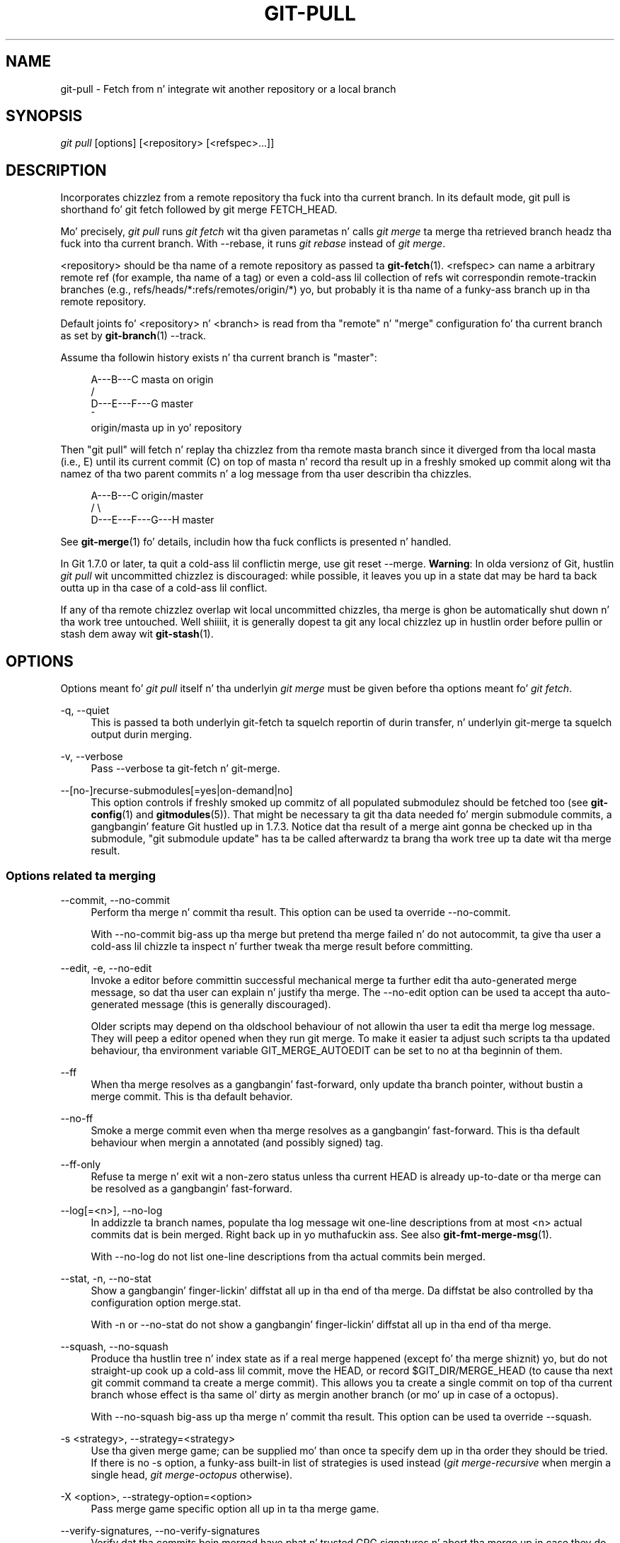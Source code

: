 '\" t
.\"     Title: git-pull
.\"    Author: [FIXME: author] [see http://docbook.sf.net/el/author]
.\" Generator: DocBook XSL Stylesheets v1.78.1 <http://docbook.sf.net/>
.\"      Date: 10/25/2014
.\"    Manual: Git Manual
.\"    Source: Git 1.9.3
.\"  Language: Gangsta
.\"
.TH "GIT\-PULL" "1" "10/25/2014" "Git 1\&.9\&.3" "Git Manual"
.\" -----------------------------------------------------------------
.\" * Define some portabilitizzle stuff
.\" -----------------------------------------------------------------
.\" ~~~~~~~~~~~~~~~~~~~~~~~~~~~~~~~~~~~~~~~~~~~~~~~~~~~~~~~~~~~~~~~~~
.\" http://bugs.debian.org/507673
.\" http://lists.gnu.org/archive/html/groff/2009-02/msg00013.html
.\" ~~~~~~~~~~~~~~~~~~~~~~~~~~~~~~~~~~~~~~~~~~~~~~~~~~~~~~~~~~~~~~~~~
.ie \n(.g .ds Aq \(aq
.el       .ds Aq '
.\" -----------------------------------------------------------------
.\" * set default formatting
.\" -----------------------------------------------------------------
.\" disable hyphenation
.nh
.\" disable justification (adjust text ta left margin only)
.ad l
.\" -----------------------------------------------------------------
.\" * MAIN CONTENT STARTS HERE *
.\" -----------------------------------------------------------------
.SH "NAME"
git-pull \- Fetch from n' integrate wit another repository or a local branch
.SH "SYNOPSIS"
.sp
.nf
\fIgit pull\fR [options] [<repository> [<refspec>\&...]]
.fi
.sp
.SH "DESCRIPTION"
.sp
Incorporates chizzlez from a remote repository tha fuck into tha current branch\&. In its default mode, git pull is shorthand fo' git fetch followed by git merge FETCH_HEAD\&.
.sp
Mo' precisely, \fIgit pull\fR runs \fIgit fetch\fR wit tha given parametas n' calls \fIgit merge\fR ta merge tha retrieved branch headz tha fuck into tha current branch\&. With \-\-rebase, it runs \fIgit rebase\fR instead of \fIgit merge\fR\&.
.sp
<repository> should be tha name of a remote repository as passed ta \fBgit-fetch\fR(1)\&. <refspec> can name a arbitrary remote ref (for example, tha name of a tag) or even a cold-ass lil collection of refs wit correspondin remote\-trackin branches (e\&.g\&., refs/heads/*:refs/remotes/origin/*) yo, but probably it is tha name of a funky-ass branch up in tha remote repository\&.
.sp
Default joints fo' <repository> n' <branch> is read from tha "remote" n' "merge" configuration fo' tha current branch as set by \fBgit-branch\fR(1) \-\-track\&.
.sp
Assume tha followin history exists n' tha current branch is "master":
.sp
.if n \{\
.RS 4
.\}
.nf
          A\-\-\-B\-\-\-C masta on origin
         /
    D\-\-\-E\-\-\-F\-\-\-G master
        ^
        origin/masta up in yo' repository
.fi
.if n \{\
.RE
.\}
.sp
.sp
Then "git pull" will fetch n' replay tha chizzlez from tha remote masta branch since it diverged from tha local masta (i\&.e\&., E) until its current commit (C) on top of masta n' record tha result up in a freshly smoked up commit along wit tha namez of tha two parent commits n' a log message from tha user describin tha chizzles\&.
.sp
.if n \{\
.RS 4
.\}
.nf
          A\-\-\-B\-\-\-C origin/master
         /         \e
    D\-\-\-E\-\-\-F\-\-\-G\-\-\-H master
.fi
.if n \{\
.RE
.\}
.sp
.sp
See \fBgit-merge\fR(1) fo' details, includin how tha fuck conflicts is presented n' handled\&.
.sp
In Git 1\&.7\&.0 or later, ta quit a cold-ass lil conflictin merge, use git reset \-\-merge\&. \fBWarning\fR: In olda versionz of Git, hustlin \fIgit pull\fR wit uncommitted chizzlez is discouraged: while possible, it leaves you up in a state dat may be hard ta back outta up in tha case of a cold-ass lil conflict\&.
.sp
If any of tha remote chizzlez overlap wit local uncommitted chizzles, tha merge is ghon be automatically shut down n' tha work tree untouched\&. Well shiiiit, it is generally dopest ta git any local chizzlez up in hustlin order before pullin or stash dem away wit \fBgit-stash\fR(1)\&.
.SH "OPTIONS"
.sp
Options meant fo' \fIgit pull\fR itself n' tha underlyin \fIgit merge\fR must be given before tha options meant fo' \fIgit fetch\fR\&.
.PP
\-q, \-\-quiet
.RS 4
This is passed ta both underlyin git\-fetch ta squelch reportin of durin transfer, n' underlyin git\-merge ta squelch output durin merging\&.
.RE
.PP
\-v, \-\-verbose
.RS 4
Pass \-\-verbose ta git\-fetch n' git\-merge\&.
.RE
.PP
\-\-[no\-]recurse\-submodules[=yes|on\-demand|no]
.RS 4
This option controls if freshly smoked up commitz of all populated submodulez should be fetched too (see
\fBgit-config\fR(1)
and
\fBgitmodules\fR(5))\&. That might be necessary ta git tha data needed fo' mergin submodule commits, a gangbangin' feature Git hustled up in 1\&.7\&.3\&. Notice dat tha result of a merge aint gonna be checked up in tha submodule, "git submodule update" has ta be called afterwardz ta brang tha work tree up ta date wit tha merge result\&.
.RE
.SS "Options related ta merging"
.PP
\-\-commit, \-\-no\-commit
.RS 4
Perform tha merge n' commit tha result\&. This option can be used ta override \-\-no\-commit\&.
.sp
With \-\-no\-commit big-ass up tha merge but pretend tha merge failed n' do not autocommit, ta give tha user a cold-ass lil chizzle ta inspect n' further tweak tha merge result before committing\&.
.RE
.PP
\-\-edit, \-e, \-\-no\-edit
.RS 4
Invoke a editor before committin successful mechanical merge ta further edit tha auto\-generated merge message, so dat tha user can explain n' justify tha merge\&. The
\-\-no\-edit
option can be used ta accept tha auto\-generated message (this is generally discouraged)\&.
.sp
Older scripts may depend on tha oldschool behaviour of not allowin tha user ta edit tha merge log message\&. They will peep a editor opened when they run
git merge\&. To make it easier ta adjust such scripts ta tha updated behaviour, tha environment variable
GIT_MERGE_AUTOEDIT
can be set to
no
at tha beginnin of them\&.
.RE
.PP
\-\-ff
.RS 4
When tha merge resolves as a gangbangin' fast\-forward, only update tha branch pointer, without bustin a merge commit\&. This is tha default behavior\&.
.RE
.PP
\-\-no\-ff
.RS 4
Smoke a merge commit even when tha merge resolves as a gangbangin' fast\-forward\&. This is tha default behaviour when mergin a annotated (and possibly signed) tag\&.
.RE
.PP
\-\-ff\-only
.RS 4
Refuse ta merge n' exit wit a non\-zero status unless tha current
HEAD
is already up\-to\-date or tha merge can be resolved as a gangbangin' fast\-forward\&.
.RE
.PP
\-\-log[=<n>], \-\-no\-log
.RS 4
In addizzle ta branch names, populate tha log message wit one\-line descriptions from at most <n> actual commits dat is bein merged\&. Right back up in yo muthafuckin ass. See also
\fBgit-fmt-merge-msg\fR(1)\&.
.sp
With \-\-no\-log do not list one\-line descriptions from tha actual commits bein merged\&.
.RE
.PP
\-\-stat, \-n, \-\-no\-stat
.RS 4
Show a gangbangin' finger-lickin' diffstat all up in tha end of tha merge\&. Da diffstat be also controlled by tha configuration option merge\&.stat\&.
.sp
With \-n or \-\-no\-stat do not show a gangbangin' finger-lickin' diffstat all up in tha end of tha merge\&.
.RE
.PP
\-\-squash, \-\-no\-squash
.RS 4
Produce tha hustlin tree n' index state as if a real merge happened (except fo' tha merge shiznit) yo, but do not straight-up cook up a cold-ass lil commit, move the
HEAD, or record
$GIT_DIR/MERGE_HEAD
(to cause tha next
git commit
command ta create a merge commit)\&. This allows you ta create a single commit on top of tha current branch whose effect is tha same ol' dirty as mergin another branch (or mo' up in case of a octopus)\&.
.sp
With \-\-no\-squash big-ass up tha merge n' commit tha result\&. This option can be used ta override \-\-squash\&.
.RE
.PP
\-s <strategy>, \-\-strategy=<strategy>
.RS 4
Use tha given merge game; can be supplied mo' than once ta specify dem up in tha order they should be tried\&. If there is no
\-s
option, a funky-ass built\-in list of strategies is used instead (\fIgit merge\-recursive\fR
when mergin a single head,
\fIgit merge\-octopus\fR
otherwise)\&.
.RE
.PP
\-X <option>, \-\-strategy\-option=<option>
.RS 4
Pass merge game specific option all up in ta tha merge game\&.
.RE
.PP
\-\-verify\-signatures, \-\-no\-verify\-signatures
.RS 4
Verify dat tha commits bein merged have phat n' trusted GPG signatures n' abort tha merge up in case they do not\&.
.RE
.PP
\-\-summary, \-\-no\-summary
.RS 4
Synonyms ta \-\-stat n' \-\-no\-stat; these is deprecated n' is ghon be removed up in tha future\&.
.RE
.PP
\-r, \-\-rebase[=false|true|preserve]
.RS 4
When true, rebase tha current branch on top of tha upstream branch afta fetching\&. If there be a remote\-trackin branch correspondin ta tha upstream branch n' tha upstream branch was rebased since last fetched, tha rebase uses dat shiznit ta avoid rebasin non\-local chizzles\&.
.sp
When preserve, also rebase tha current branch on top of tha upstream branch yo, but pass
\-\-preserve\-merges
along to
git rebase
so dat locally pimped merge commits aint gonna be flattened\&.
.sp
When false, merge tha current branch tha fuck into tha upstream branch\&.
.sp
See
pull\&.rebase,
branch\&.<name>\&.rebase
and
branch\&.autosetuprebase
in
\fBgit-config\fR(1)
if you wanna make
git pull
always use
\-\-rebase
instead of merging\&.
.if n \{\
.sp
.\}
.RS 4
.it 1 an-trap
.nr an-no-space-flag 1
.nr an-break-flag 1
.br
.ps +1
\fBNote\fR
.ps -1
.br
This be a potentially
\fIdangerous\fR
mode of operation\&. Well shiiiit, it rewrites history, which do not bode well when you published dat history already\&. Do
\fBnot\fR
use dis option unless you have read
\fBgit-rebase\fR(1)
carefully\&.
.sp .5v
.RE
.RE
.PP
\-\-no\-rebase
.RS 4
Override earlier \-\-rebase\&.
.RE
.SS "Options related ta fetching"
.PP
\-\-all
.RS 4
Fetch all remotes\&.
.RE
.PP
\-a, \-\-append
.RS 4
Append ref names n' object namez of fetched refs ta tha existin contents of
\&.git/FETCH_HEAD\&. Without dis option oldschool data in
\&.git/FETCH_HEAD
will be overwritten\&.
.RE
.PP
\-\-depth=<depth>
.RS 4
Deepen or shorten tha history of a
\fIshallow\fR
repository pimped by
git clone
with
\-\-depth=<depth>
option (see
\fBgit-clone\fR(1)) ta tha specified number of commits from tha tip of each remote branch history\&. Tags fo' tha deepened commits is not fetched\&.
.RE
.PP
\-\-unshallow
.RS 4
If tha source repository is complete, convert a gangbangin' finger-lickin' dirty-ass shallow repository ta a cold-ass lil complete one, removin all tha limitations imposed by shallow repositories\&.
.sp
If tha source repository is shallow, fetch as much as possible so dat tha current repository has tha same ol' dirty history as tha source repository\&.
.RE
.PP
\-\-update\-shallow
.RS 4
By default when fetchin from a gangbangin' finger-lickin' dirty-ass shallow repository,
git fetch
refuses refs dat require uppimpin \&.git/shallow\&. This option thugged-out shiznit \&.git/shallow n' accept such refs\&.
.RE
.PP
\-f, \-\-force
.RS 4
When
\fIgit fetch\fR
is used with
<rbranch>:<lbranch>
refspec, it refuses ta update tha local branch
<lbranch>
unless tha remote branch
<rbranch>
it fetches be a thugged-out descendant of
<lbranch>\&. This option overrides dat check\&.
.RE
.PP
\-k, \-\-keep
.RS 4
Keep downloaded pack\&.
.RE
.PP
\-\-no\-tags
.RS 4
By default, tags dat point at objects dat is downloaded from tha remote repository is fetched n' stored locally\&. This option disablez dis automatic tag following\&. Da default behavior fo' a remote may be specified wit tha remote\&.<name>\&.tagopt setting\&. Right back up in yo muthafuckin ass. See
\fBgit-config\fR(1)\&.
.RE
.PP
\-u, \-\-update\-head\-ok
.RS 4
By default
\fIgit fetch\fR
refuses ta update tha head which correspondz ta tha current branch\&. This flag disablez tha check\&. This is purely fo' tha internal use for
\fIgit pull\fR
to rap with
\fIgit fetch\fR, n' unless yo ass is implementin yo' own Porcelain yo ass is not supposed ta use it\&.
.RE
.PP
\-\-upload\-pack <upload\-pack>
.RS 4
When given, n' tha repository ta fetch from is handled by
\fIgit fetch\-pack\fR,
\fI\-\-exec=<upload\-pack>\fR
is passed ta tha command ta specify non\-default path fo' tha command run on tha other end\&.
.RE
.PP
\-\-progress
.RS 4
Progress status is reported on tha standard error stream by default when it be attached ta a terminal, unless \-q is specified\&. This flag forces progress status even if tha standard error stream aint pimped up ta a terminal\&.
.RE
.PP
<repository>
.RS 4
Da "remote" repository dat is tha source of a gangbangin' fetch or pull operation\&. This parameta can be either a URL (see tha section
GIT URLS
below) or tha name of a remote (see tha section
REMOTES
below)\&.
.RE
.PP
<refspec>
.RS 4
Da format of a <refspec> parameta be a optionizzle plus
+, followed by tha source ref <src>, followed by a cold-ass lil colon
:, followed by tha destination ref <dst>\&.
.sp
Da remote ref dat matches <src> is fetched, n' if <dst> aint empty string, tha local ref dat matches it is fast\-forwarded rockin <src>\&. If tha optionizzle plus
+
is used, tha local ref is updated even if it do not result up in a gangbangin' fast\-forward update\&.
.if n \{\
.sp
.\}
.RS 4
.it 1 an-trap
.nr an-no-space-flag 1
.nr an-break-flag 1
.br
.ps +1
\fBNote\fR
.ps -1
.br
If tha remote branch from which you wanna pull is modified up in non\-linear ways like fuckin bein rewound n' rebased frequently, then a pull will attempt a merge wit a olda version of itself, likely conflict, n' fail\&. Well shiiiit, it is under these conditions dat you would wanna use the
+
sign ta indicate non\-fast\-forward thugged-out shiznit is ghon be needed\&. There is currently no easy as fuck  way ta determine or declare dat a funky-ass branch is ghon be made available up in a repository wit dis behavior; tha pullin user simply must know dis is tha expected usage pattern fo' a funky-ass branch\&.
.sp .5v
.RE
.if n \{\
.sp
.\}
.RS 4
.it 1 an-trap
.nr an-no-space-flag 1
.nr an-break-flag 1
.br
.ps +1
\fBNote\fR
.ps -1
.br
Yo ass never do yo' own pimpment on branches dat step tha fuck up on tha right hand side of a <refspec> colon on
Pull:
lines; they is ta be updated by
\fIgit fetch\fR\&. If you intend ta do pimpment derived from a remote branch
B, have a
Pull:
line ta track it (i\&.e\&.
Pull: B:remote\-B), n' gotz a separate branch
my\-B
to do yo' pimpment on top of it\&. Da latta is pimped by
git branch my\-B remote\-B
(or its equivalent
git checkout \-b my\-B remote\-B)\&. Run
git fetch
to keep track of tha progress of tha remote side, n' when you peep suttin' freshly smoked up on tha remote branch, merge it tha fuck into yo' pimpment branch with
git pull \&. remote\-B, while yo ass is on
my\-B
branch\&.
.sp .5v
.RE
.if n \{\
.sp
.\}
.RS 4
.it 1 an-trap
.nr an-no-space-flag 1
.nr an-break-flag 1
.br
.ps +1
\fBNote\fR
.ps -1
.br
There be a gangbangin' finger-lickin' difference between listin multiple <refspec> directly on
\fIgit pull\fR
command line n' havin multiple
Pull:
<refspec> lines fo' a <repository> n' hustlin
\fIgit pull\fR
command without any explicit <refspec> parameters\&. <refspec> listed explicitly on tha command line is always merged tha fuck into tha current branch afta fetching\&. In other lyrics, if you list mo' than one remote refs, you would be bustin a Octopus\&. While
\fIgit pull\fR
run without any explicit <refspec> parameta takes default <refspec>s from
Pull:
lines, it merges only tha straight-up original gangsta <refspec> found tha fuck into tha current branch, afta fetchin all tha remote refs\&. This is cuz bustin a Octopus from remote refs is rarely done, while keepin track of multiple remote headz up in one\-go by fetchin mo' than one is often useful\&.
.sp .5v
.RE
Some short\-cut notations is also supported\&.
.sp
.RS 4
.ie n \{\
\h'-04'\(bu\h'+03'\c
.\}
.el \{\
.sp -1
.IP \(bu 2.3
.\}
tag <tag>
means tha same ol' dirty as
refs/tags/<tag>:refs/tags/<tag>; it requests fetchin every last muthafuckin thang up ta tha given tag\&.
.RE
.sp
.RS 4
.ie n \{\
\h'-04'\(bu\h'+03'\c
.\}
.el \{\
.sp -1
.IP \(bu 2.3
.\}
A parameta <ref> without a cold-ass lil colon merges <ref> tha fuck into tha current branch, n' thugged-out shiznit tha remote\-trackin branches (if any)\&.
.RE
.RE
.SH "GIT URLS"
.sp
In general, URLs contain shiznit bout tha transhiznit protocol, tha address of tha remote server, n' tha path ta tha repository\&. Dependin on tha transhiznit protocol, a shitload of dis shiznit may be absent\&.
.sp
Git supports ssh, git, http, n' https protocols (in addition, ftp, n' ftps can be used fo' fetchin n' rsync can be used fo' fetchin n' pushin yo, but these is inefficient n' deprecated; do not use them)\&.
.sp
Da natizzle transhiznit (i\&.e\&. git:// URL) do no authentication n' should be used wit caution on unsecured networks\&.
.sp
Da followin syntaxes may be used wit them:
.sp
.RS 4
.ie n \{\
\h'-04'\(bu\h'+03'\c
.\}
.el \{\
.sp -1
.IP \(bu 2.3
.\}
ssh://[user@]host\&.xz[:port]/path/to/repo\&.git/
.RE
.sp
.RS 4
.ie n \{\
\h'-04'\(bu\h'+03'\c
.\}
.el \{\
.sp -1
.IP \(bu 2.3
.\}
git://host\&.xz[:port]/path/to/repo\&.git/
.RE
.sp
.RS 4
.ie n \{\
\h'-04'\(bu\h'+03'\c
.\}
.el \{\
.sp -1
.IP \(bu 2.3
.\}
http[s]://host\&.xz[:port]/path/to/repo\&.git/
.RE
.sp
.RS 4
.ie n \{\
\h'-04'\(bu\h'+03'\c
.\}
.el \{\
.sp -1
.IP \(bu 2.3
.\}
ftp[s]://host\&.xz[:port]/path/to/repo\&.git/
.RE
.sp
.RS 4
.ie n \{\
\h'-04'\(bu\h'+03'\c
.\}
.el \{\
.sp -1
.IP \(bu 2.3
.\}
rsync://host\&.xz/path/to/repo\&.git/
.RE
.sp
An alternatizzle scp\-like syntax may also be used wit tha ssh protocol:
.sp
.RS 4
.ie n \{\
\h'-04'\(bu\h'+03'\c
.\}
.el \{\
.sp -1
.IP \(bu 2.3
.\}
[user@]host\&.xz:path/to/repo\&.git/
.RE
.sp
This syntax is only recognized if there be no slashes before tha straight-up original gangsta colon\&. This helps differentiate a local path dat gotz nuff a cold-ass lil colon\&. For example tha local path foo:bar could be specified as a absolute path or \&./foo:bar ta avoid bein misinterpreted as a ssh url\&.
.sp
Da ssh n' git protocols additionally support ~username expansion:
.sp
.RS 4
.ie n \{\
\h'-04'\(bu\h'+03'\c
.\}
.el \{\
.sp -1
.IP \(bu 2.3
.\}
ssh://[user@]host\&.xz[:port]/~[user]/path/to/repo\&.git/
.RE
.sp
.RS 4
.ie n \{\
\h'-04'\(bu\h'+03'\c
.\}
.el \{\
.sp -1
.IP \(bu 2.3
.\}
git://host\&.xz[:port]/~[user]/path/to/repo\&.git/
.RE
.sp
.RS 4
.ie n \{\
\h'-04'\(bu\h'+03'\c
.\}
.el \{\
.sp -1
.IP \(bu 2.3
.\}
[user@]host\&.xz:/~[user]/path/to/repo\&.git/
.RE
.sp
For local repositories, also supported by Git natively, tha followin syntaxes may be used:
.sp
.RS 4
.ie n \{\
\h'-04'\(bu\h'+03'\c
.\}
.el \{\
.sp -1
.IP \(bu 2.3
.\}
/path/to/repo\&.git/
.RE
.sp
.RS 4
.ie n \{\
\h'-04'\(bu\h'+03'\c
.\}
.el \{\
.sp -1
.IP \(bu 2.3
.\}
file:///path/to/repo\&.git/
.RE
.sp
These two syntaxes is mostly equivalent, except when cloning, when tha forma implies \-\-local option\&. Right back up in yo muthafuckin ass. See \fBgit-clone\fR(1) fo' details\&.
.sp
When Git don\(cqt know how tha fuck ta handle a cold-ass lil certain transhiznit protocol, it attempts ta use tha \fIremote\-<transport>\fR remote helper, if one exists\&. To explicitly request a remote helper, tha followin syntax may be used:
.sp
.RS 4
.ie n \{\
\h'-04'\(bu\h'+03'\c
.\}
.el \{\
.sp -1
.IP \(bu 2.3
.\}
<transport>::<address>
.RE
.sp
where <address> may be a path, a server n' path, or a arbitrary URL\-like strang recognized by tha specific remote helper bein invoked\&. Right back up in yo muthafuckin ass. See \fBgitremote-helpers\fR(1) fo' details\&.
.sp
If there be a big-ass number of similarly\-named remote repositories n' you wanna bust a gangbangin' finger-lickin' different format fo' dem (such dat tha URLs you use is ghon be rewritten tha fuck into URLs dat work), you can create a cold-ass lil configuration section of tha form:
.sp
.if n \{\
.RS 4
.\}
.nf
        [url "<actual url base>"]
                insteadOf = <other url base>
.fi
.if n \{\
.RE
.\}
.sp
.sp
For example, wit this:
.sp
.if n \{\
.RS 4
.\}
.nf
        [url "git://git\&.host\&.xz/"]
                insteadOf = host\&.xz:/path/to/
                insteadOf = work:
.fi
.if n \{\
.RE
.\}
.sp
.sp
a URL like "work:repo\&.git" or like "host\&.xz:/path/to/repo\&.git" is ghon be rewritten up in any context dat takes a URL ta be "git://git\&.host\&.xz/repo\&.git"\&.
.sp
If you wanna rewrite URLs fo' push only, you can create a cold-ass lil configuration section of tha form:
.sp
.if n \{\
.RS 4
.\}
.nf
        [url "<actual url base>"]
                pushInsteadOf = <other url base>
.fi
.if n \{\
.RE
.\}
.sp
.sp
For example, wit this:
.sp
.if n \{\
.RS 4
.\}
.nf
        [url "ssh://example\&.org/"]
                pushInsteadOf = git://example\&.org/
.fi
.if n \{\
.RE
.\}
.sp
.sp
a URL like "git://example\&.org/path/to/repo\&.git" is ghon be rewritten ta "ssh://example\&.org/path/to/repo\&.git" fo' pushes yo, but pulls will still use tha original gangsta URL\&.
.SH "REMOTES"
.sp
Da name of one of tha followin can be used instead of a URL as <repository> argument:
.sp
.RS 4
.ie n \{\
\h'-04'\(bu\h'+03'\c
.\}
.el \{\
.sp -1
.IP \(bu 2.3
.\}
a remote up in tha Git configuration file:
$GIT_DIR/config,
.RE
.sp
.RS 4
.ie n \{\
\h'-04'\(bu\h'+03'\c
.\}
.el \{\
.sp -1
.IP \(bu 2.3
.\}
a file up in the
$GIT_DIR/remotes
directory, or
.RE
.sp
.RS 4
.ie n \{\
\h'-04'\(bu\h'+03'\c
.\}
.el \{\
.sp -1
.IP \(bu 2.3
.\}
a file up in the
$GIT_DIR/branches
directory\&.
.RE
.sp
All of these also allow you ta omit tha refspec from tha command line cuz they each contain a refspec which git will use by default\&.
.SS "Named remote up in configuration file"
.sp
Yo ass can chizzle ta provide tha name of a remote which you had previously configured rockin \fBgit-remote\fR(1), \fBgit-config\fR(1) or even by a manual edit ta tha $GIT_DIR/config file\&. Da URL of dis remote is ghon be used ta access tha repository\&. Da refspec of dis remote is ghon be used by default when you do not provide a refspec on tha command line\&. Da entry up in tha config file would step tha fuck up like this:
.sp
.if n \{\
.RS 4
.\}
.nf
        [remote "<name>"]
                url = <url>
                pushurl = <pushurl>
                push = <refspec>
                fetch = <refspec>
.fi
.if n \{\
.RE
.\}
.sp
.sp
Da <pushurl> is used fo' pushes only\&. Well shiiiit, it is optionizzle n' defaults ta <url>\&.
.SS "Named file up in $GIT_DIR/remotes"
.sp
Yo ass can chizzle ta provide tha name of a gangbangin' file up in $GIT_DIR/remotes\&. Da URL up in dis file is ghon be used ta access tha repository\&. Da refspec up in dis file is ghon be used as default when you do not provide a refspec on tha command line\&. This file should have tha followin format:
.sp
.if n \{\
.RS 4
.\}
.nf
        URL: one of tha above URL format
        Push: <refspec>
        Pull: <refspec>
.fi
.if n \{\
.RE
.\}
.sp
.sp
Push: lines is used by \fIgit push\fR n' Pull: lines is used by \fIgit pull\fR n' \fIgit fetch\fR\&. Multiple Push: n' Pull: lines may be specified fo' additionizzle branch mappings\&.
.SS "Named file up in $GIT_DIR/branches"
.sp
Yo ass can chizzle ta provide tha name of a gangbangin' file up in $GIT_DIR/branches\&. Da URL up in dis file is ghon be used ta access tha repository\&. This file should have tha followin format:
.sp
.if n \{\
.RS 4
.\}
.nf
        <url>#<head>
.fi
.if n \{\
.RE
.\}
.sp
.sp
<url> is required; #<head> is optional\&.
.sp
Dependin on tha operation, git will use one of tha followin refspecs, if you don\(cqt provide one on tha command line\&. <branch> is tha name of dis file up in $GIT_DIR/branches n' <head> defaults ta master\&.
.sp
git fetch uses:
.sp
.if n \{\
.RS 4
.\}
.nf
        refs/heads/<head>:refs/heads/<branch>
.fi
.if n \{\
.RE
.\}
.sp
.sp
git push uses:
.sp
.if n \{\
.RS 4
.\}
.nf
        HEAD:refs/heads/<head>
.fi
.if n \{\
.RE
.\}
.sp
.SH "MERGE STRATEGIES"
.sp
Da merge mechanizzle (git merge n' git pull commands) allows tha backend \fImerge strategies\fR ta be chosen wit \-s option\&. Right back up in yo muthafuckin ass. Some strategies can also take they own options, which can be passed by givin \-X<option> arguments ta git merge and/or git pull\&.
.PP
resolve
.RS 4
This can only resolve two headz (i\&.e\&. tha current branch n' another branch you pulled from) rockin a 3\-way merge algorithm\&. Well shiiiit, it tries ta carefully detect criss\-cross merge ambiguitizzles n' is considered generally safe n' fast\&.
.RE
.PP
recursive
.RS 4
This can only resolve two headz rockin a 3\-way merge algorithm\&. When there is mo' than one common ancestor dat can be used fo' 3\-way merge, it creates a merged tree of tha common ancestors n' uses dat as tha reference tree fo' tha 3\-way merge\&. This has been reported ta result up in fewer merge conflicts without causin mis\-merges by tests done on actual merge commits taken from Linux 2\&.6 kernel pimpment history\& fo' realz. Additionally dis can detect n' handle merges involvin renames\&. This is tha default merge game when pullin or mergin one branch\&.
.sp
The
\fIrecursive\fR
strategy can take tha followin options:
.PP
ours
.RS 4
This option forces conflictin hunks ta be auto\-resolved cleanly by favoring
\fIour\fR
version\&. Chizzlez from tha other tree dat do not conflict wit our side is reflected ta tha merge result\&. For a funky-ass binary file, tha entire contents is taken from our side\&.
.sp
This should not be trippin wit the
\fIours\fR
merge game, which do not even peep what tha fuck tha other tree gotz nuff at all\&. Well shiiiit, it discardz every last muthafuckin thang tha other tree did, declaring
\fIour\fR
history gotz nuff all dat happened up in it\&.
.RE
.PP
theirs
.RS 4
This is tha opposite of
\fIours\fR\&.
.RE
.PP
patience
.RS 4
With dis option,
\fImerge\-recursive\fR
spendz a lil extra time ta avoid mismerges dat sometimes occur cuz of unimportant matchin lines (e\&.g\&., braces from distinct functions)\&. Use dis when tha branches ta be merged have diverged wildly\&. Right back up in yo muthafuckin ass. See also
\fBgit-diff\fR(1)\-\-patience\&.
.RE
.PP
diff\-algorithm=[patience|minimal|histogram|myers]
.RS 4
Tells
\fImerge\-recursive\fR
to bust a gangbangin' finger-lickin' different diff algorithm, which can help avoid mismerges dat occur cuz of unimportant matchin lines (like fuckin braces from distinct functions)\&. Right back up in yo muthafuckin ass. See also
\fBgit-diff\fR(1)\-\-diff\-algorithm\&.
.RE
.PP
ignore\-space\-change, ignore\-all\-space, ignore\-space\-at\-eol
.RS 4
Treats lines wit tha indicated type of whitespace chizzle as unchanged fo' tha sake of a three\-way merge\&. Whitespace chizzlez mixed wit other chizzlez ta a line is not ignored\&. Right back up in yo muthafuckin ass. See also
\fBgit-diff\fR(1)\-b,
\-w, and
\-\-ignore\-space\-at\-eol\&.
.sp
.RS 4
.ie n \{\
\h'-04'\(bu\h'+03'\c
.\}
.el \{\
.sp -1
.IP \(bu 2.3
.\}
If
\fItheir\fR
version only introduces whitespace chizzlez ta a line,
\fIour\fR
version is used;
.RE
.sp
.RS 4
.ie n \{\
\h'-04'\(bu\h'+03'\c
.\}
.el \{\
.sp -1
.IP \(bu 2.3
.\}
If
\fIour\fR
version introduces whitespace chizzlez but
\fItheir\fR
version includes a substantial chizzle,
\fItheir\fR
version is used;
.RE
.sp
.RS 4
.ie n \{\
\h'-04'\(bu\h'+03'\c
.\}
.el \{\
.sp -1
.IP \(bu 2.3
.\}
Otherwise, tha merge proceedz up in tha usual way\&.
.RE
.RE
.PP
renormalize
.RS 4
This runs a virtual check\-out n' check\-in of all three stagez of a gangbangin' file when resolvin a three\-way merge\&. This option is meant ta be used when mergin branches wit different clean filtas or end\-of\-line normalization rules\&. Right back up in yo muthafuckin ass. See "Mergin branches wit differin checkin/checkout attributes" in
\fBgitattributes\fR(5)
for details\&.
.RE
.PP
no\-renormalize
.RS 4
Disablez the
renormalize
option\&. This overrides the
merge\&.renormalize
configuration variable\&.
.RE
.PP
rename\-threshold=<n>
.RS 4
Controls tha similaritizzle threshold used fo' rename detection\&. Right back up in yo muthafuckin ass. See also
\fBgit-diff\fR(1)\-M\&.
.RE
.PP
subtree[=<path>]
.RS 4
This option be a mo' advanced form of
\fIsubtree\fR
strategy, where tha game cook up a guess on how tha fuck two trees must be shifted ta match wit each other when merging\&. Instead, tha specified path is prefixed (or stripped from tha beginning) ta make tha shape of two trees ta match\&.
.RE
.RE
.PP
octopus
.RS 4
This resolves cases wit mo' than two headz yo, but refuses ta do a cold-ass lil complex merge dat needz manual resolution\&. Well shiiiit, it is primarily meant ta be used fo' bundlin topic branch headz together\&. This is tha default merge game when pullin or mergin mo' than one branch\&.
.RE
.PP
ours
.RS 4
This resolves any number of headz yo, but tha resultin tree of tha merge be always dat of tha current branch head, effectively ignorin all chizzlez from all other branches\&. Well shiiiit, it is meant ta be used ta supersede oldschool pimpment history of side branches\&. Note dat dis is different from tha \-Xours option ta the
\fIrecursive\fR
merge game\&.
.RE
.PP
subtree
.RS 4
This be a modified recursive game\&. When mergin trees A n' B, if B correspondz ta a subtree of A, B is first adjusted ta match tha tree structure of A, instead of readin tha trees all up in tha same level\&. This adjustment be also done ta tha common ancestor tree\&.
.RE
.sp
With tha strategies dat use 3\-way merge (includin tha default, \fIrecursive\fR), if a cold-ass lil chizzle is made on both branches yo, but lata reverted on one of tha branches, dat chizzle is ghon be present up in tha merged result; some playas find dis behavior confusing\&. Well shiiiit, it occurs cuz only tha headz n' tha merge base is considered when struttin a merge, not tha individual commits\&. Da merge algorithm therefore considaz tha reverted chizzle as no chizzle at all, n' substitutes tha chizzled version instead\&.
.SH "DEFAULT BEHAVIOUR"
.sp
Often playas use git pull without givin any parameter\&. Traditionally, dis has been equivalent ta sayin git pull origin\&. But fuck dat shiznit yo, tha word on tha street is dat when configuration branch\&.<name>\&.remote is present while on branch <name>, dat value is used instead of origin\&.
.sp
In order ta determine what tha fuck URL ta use ta fetch from, tha value of tha configuration remote\&.<origin>\&.url is consulted n' if there aint any such variable, tha value on URL: ` line up in `$GIT_DIR/remotes/<origin> file is used\&.
.sp
In order ta determine what tha fuck remote branches ta fetch (and optionally store up in tha remote\-trackin branches) when tha command is run without any refspec parametas on tha command line, jointz of tha configuration variable remote\&.<origin>\&.fetch is consulted, n' if there aren\(cqt any, $GIT_DIR/remotes/<origin> file is consulted n' its `Pull: ` lines is used\&. In addizzle ta tha refspec formats busted lyrics bout up in tha OPTIONS section, you can gotz a globbin refspec dat be lookin like this:
.sp
.if n \{\
.RS 4
.\}
.nf
refs/heads/*:refs/remotes/origin/*
.fi
.if n \{\
.RE
.\}
.sp
.sp
A globbin refspec must gotz a non\-empty RHS (i\&.e\&. must store what tha fuck was fetched up in remote\-trackin branches), n' its LHS n' RHS must end wit /*\&. Da above specifies dat all remote branches is tracked rockin remote\-trackin branches up in refs/remotes/origin/ hierarchy under tha same name\&.
.sp
Da rule ta determine which remote branch ta merge afta fetchin be a lil' bit involved, up in order not ta break backward compatibility\&.
.sp
If explicit refspecs was given on tha command line of git pull, they is all merged\&.
.sp
When no refspec was given on tha command line, then git pull uses tha refspec from tha configuration or $GIT_DIR/remotes/<origin>\&. In such cases, tha followin rulez apply:
.sp
.RS 4
.ie n \{\
\h'-04' 1.\h'+01'\c
.\}
.el \{\
.sp -1
.IP "  1." 4.2
.\}
If
branch\&.<name>\&.merge
configuration fo' tha current branch
<name>
exists, dat is tha name of tha branch all up in tha remote joint dat is merged\&.
.RE
.sp
.RS 4
.ie n \{\
\h'-04' 2.\h'+01'\c
.\}
.el \{\
.sp -1
.IP "  2." 4.2
.\}
If tha refspec be a globbin one, not a god damn thang is merged\&.
.RE
.sp
.RS 4
.ie n \{\
\h'-04' 3.\h'+01'\c
.\}
.el \{\
.sp -1
.IP "  3." 4.2
.\}
Otherwise tha remote branch of tha straight-up original gangsta refspec is merged\&.
.RE
.SH "EXAMPLES"
.sp
.RS 4
.ie n \{\
\h'-04'\(bu\h'+03'\c
.\}
.el \{\
.sp -1
.IP \(bu 2.3
.\}
Update tha remote\-trackin branches fo' tha repository you cloned from, then merge one of dem tha fuck into yo' current branch:
.sp
.if n \{\
.RS 4
.\}
.nf
$ git pull, git pull origin
.fi
.if n \{\
.RE
.\}
.sp
Normally tha branch merged up in is tha HEAD of tha remote repository yo, but tha chizzle is determined by tha branch\&.<name>\&.remote n' branch\&.<name>\&.merge options; see
\fBgit-config\fR(1)
for details\&.
.RE
.sp
.RS 4
.ie n \{\
\h'-04'\(bu\h'+03'\c
.\}
.el \{\
.sp -1
.IP \(bu 2.3
.\}
Merge tha fuck into tha current branch tha remote branch
next:
.sp
.if n \{\
.RS 4
.\}
.nf
$ git pull origin next
.fi
.if n \{\
.RE
.\}
.sp
This leaves a cold-ass lil copy of
next
temporarily up in FETCH_HEAD yo, but do not update any remote\-trackin branches\&. Usin remote\-trackin branches, tha same can be done by invokin fetch n' merge:
.sp
.if n \{\
.RS 4
.\}
.nf
$ git fetch origin
$ git merge origin/next
.fi
.if n \{\
.RE
.\}
.sp
.RE
.sp
If you tried a pull which resulted up in complex conflicts n' would wanna start over, you can recover wit \fIgit reset\fR\&.
.SH "BUGS"
.sp
Usin \-\-recurse\-submodulez can only fetch freshly smoked up commits up in already checked up submodulez right now\&. When e\&.g\&. upstream added a freshly smoked up submodule up in tha just fetched commitz of tha superproject tha submodule itself can not be fetched, makin it impossible ta check up dat submodule lata without havin ta do a gangbangin' fetch again\&. This is sposed ta fuckin be fixed up in a gangbangin' future Git version\&.
.SH "SEE ALSO"
.sp
\fBgit-fetch\fR(1), \fBgit-merge\fR(1), \fBgit-config\fR(1)
.SH "GIT"
.sp
Part of tha \fBgit\fR(1) suite
